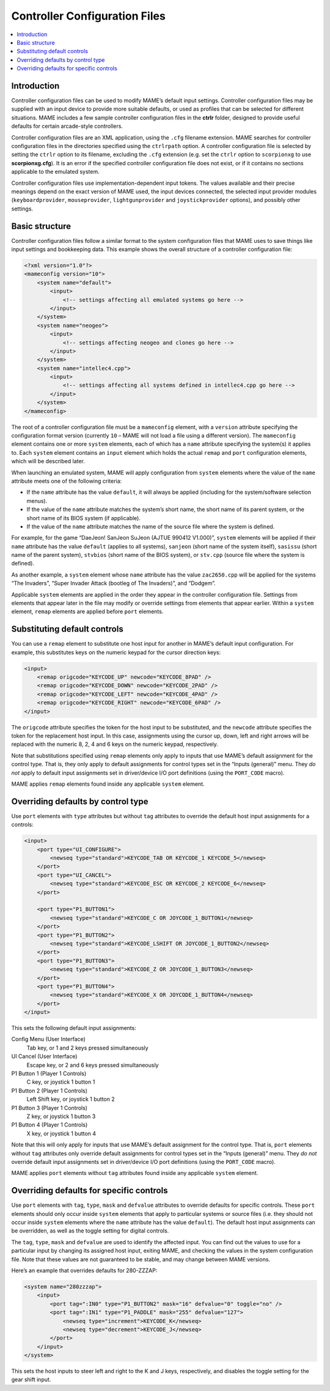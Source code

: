 .. _ctrlrcfg:

Controller Configuration Files
==============================

.. contents:: :local:


.. _ctrlrcfg-intro:

Introduction
------------

Controller configuration files can be used to modify MAME’s default input
settings.  Controller configuration files may be supplied with an input device
to provide more suitable defaults, or used as profiles that can be selected for
different situations.  MAME includes a few sample controller configuration files
in the **ctrlr** folder, designed to provide useful defaults for certain
arcade-style controllers.

Controller configuration files are an XML application, using the ``.cfg``
filename extension.  MAME searches for controller configuration files in the
directories specified using the ``ctrlrpath`` option.  A controller
configuration file is selected by setting the ``ctrlr`` option to its filename,
excluding the ``.cfg`` extension (e.g. set the ``ctrlr`` option to
``scorpionxg`` to use **scorpionxg.cfg**).  It is an error if the specified
controller configuration file does not exist, or if it contains no sections
applicable to the emulated system.

Controller configuration files use implementation-dependent input tokens.  The
values available and their precise meanings depend on the exact version of MAME
used, the input devices connected, the selected input provider modules
(``keyboardprovider``, ``mouseprovider``, ``lightgunprovider`` and
``joystickprovider`` options), and possibly other settings.


.. _ctrlrcfg-structure:

Basic structure
---------------

Controller configuration files follow a similar format to the system
configuration files that MAME uses to save things like input settings and
bookkeeping data.  This example shows the overall structure of a controller
configuration file:

.. code-block:: XML

    <?xml version="1.0"?>
    <mameconfig version="10">
        <system name="default">
            <input>
                <!-- settings affecting all emulated systems go here -->
            </input>
        </system>
        <system name="neogeo">
            <input>
                <!-- settings affecting neogeo and clones go here -->
            </input>
        </system>
        <system name="intellec4.cpp">
            <input>
                <!-- settings affecting all systems defined in intellec4.cpp go here -->
            </input>
        </system>
    </mameconfig>

The root of a controller configuration file must be a ``mameconfig`` element,
with a ``version`` attribute specifying the configuration format version
(currently ``10`` – MAME will not load a file using a different version).  The
``mameconfig`` element contains one or more ``system`` elements, each of which
has a ``name`` attribute specifying the system(s) it applies to.  Each
``system`` element contains an ``input`` element which holds the actual
``remap`` and ``port`` configuration elements, which will be described later.

When launching an emulated system, MAME will apply configuration from ``system``
elements where the value of the ``name`` attribute meets one of the following
criteria:

* If the ``name`` attribute has the value ``default``, it will always be applied
  (including for the system/software selection menus).
* If the value of the ``name`` attribute matches the system’s short name, the
  short name of its parent system, or the short name of its BIOS system (if
  applicable).
* If the value of the ``name`` attribute matches the name of the source file
  where the system is defined.

For example, for the game “DaeJeon! SanJeon SuJeon (AJTUE 990412 V1.000)”,
``system`` elements will be applied if their ``name`` attribute has the value
``default`` (applies to all systems), ``sanjeon`` (short name of the system
itself), ``sasissu`` (short name of the parent system), ``stvbios`` (short
name of the BIOS system), or ``stv.cpp`` (source file where the system is
defined).

As another example, a ``system`` element whose ``name`` attribute has the value
``zac2650.cpp`` will be applied for the systems “The Invaders”, “Super Invader
Attack (bootleg of The Invaders)”, and “Dodgem”.

Applicable ``system`` elements are applied in the order they appear in the
controller configuration file.  Settings from elements that appear later in the
file may modify or override settings from elements that appear earlier.  Within
a ``system`` element, ``remap`` elements are applied before ``port`` elements.


.. _ctrlrcfg-substitute:

Substituting default controls
-----------------------------

You can use a ``remap`` element to substitute one host input for another in
MAME’s default input configuration.  For example, this substitutes keys on the
numeric keypad for the cursor direction keys:

.. code-block:: XML

    <input>
        <remap origcode="KEYCODE_UP" newcode="KEYCODE_8PAD" />
        <remap origcode="KEYCODE_DOWN" newcode="KEYCODE_2PAD" />
        <remap origcode="KEYCODE_LEFT" newcode="KEYCODE_4PAD" />
        <remap origcode="KEYCODE_RIGHT" newcode="KEYCODE_6PAD" />
    </input>

The ``origcode`` attribute specifies the token for the host input to be
substituted, and the ``newcode`` attribute specifies the token for the
replacement host input.  In this case, assignments using the cursor up, down,
left and right arrows will be replaced with the numeric 8, 2, 4 and 6 keys on
the numeric keypad, respectively.

Note that substitutions specified using ``remap`` elements only apply to inputs
that use MAME’s default assignment for the control type.  That is, they only
apply to default assignments for control types set in the “Inputs (general)”
menu.  They *do not* apply to default input assignments set in driver/device I/O
port definitions (using the ``PORT_CODE`` macro).

MAME applies ``remap`` elements found inside any applicable ``system`` element.


.. _ctrlrcfg-typeoverride:

Overriding defaults by control type
-----------------------------------

Use ``port`` elements with ``type`` attributes but without ``tag`` attributes to
override the default host input assignments for a controls:

.. code-block:: XML

    <input>
        <port type="UI_CONFIGURE">
            <newseq type="standard">KEYCODE_TAB OR KEYCODE_1 KEYCODE_5</newseq>
        </port>
        <port type="UI_CANCEL">
            <newseq type="standard">KEYCODE_ESC OR KEYCODE_2 KEYCODE_6</newseq>
        </port>

        <port type="P1_BUTTON1">
            <newseq type="standard">KEYCODE_C OR JOYCODE_1_BUTTON1</newseq>
        </port>
        <port type="P1_BUTTON2">
            <newseq type="standard">KEYCODE_LSHIFT OR JOYCODE_1_BUTTON2</newseq>
        </port>
        <port type="P1_BUTTON3">
            <newseq type="standard">KEYCODE_Z OR JOYCODE_1_BUTTON3</newseq>
        </port>
        <port type="P1_BUTTON4">
            <newseq type="standard">KEYCODE_X OR JOYCODE_1_BUTTON4</newseq>
        </port>
    </input>

This sets the following default input assignments:

Config Menu (User Interface)
    Tab key, or 1 and 2 keys pressed simultaneously
UI Cancel (User Interface)
    Escape key, or 2 and 6 keys pressed simultaneously
P1 Button 1 (Player 1 Controls)
    C key, or joystick 1 button 1
P1 Button 2 (Player 1 Controls)
    Left Shift key, or joystick 1 button 2
P1 Button 3 (Player 1 Controls)
    Z key, or joystick 1 button 3
P1 Button 4 (Player 1 Controls)
    X key, or joystick 1 button 4

Note that this will only apply for inputs that use MAME’s default assignment for
the control type.  That is, ``port`` elements without ``tag`` attributes only
override default assignments for control types set in the “Inputs (general)”
menu.  They *do not* override default input assignments set in driver/device I/O
port definitions (using the ``PORT_CODE`` macro).

MAME applies ``port`` elements without ``tag`` attributes found inside any
applicable ``system`` element.


.. _ctrlrcfg-ctrloverride:

Overriding defaults for specific controls
-----------------------------------------

Use ``port`` elements with ``tag``, ``type``, ``mask`` and ``defvalue``
attributes to override defaults for specific controls.  These ``port`` elements
should only occur inside ``system`` elements that apply to particular systems or
source files (i.e. they should not occur inside ``system`` elements where the
``name`` attribute has the value ``default``).  The default host input
assignments can be overridden, as well as the toggle setting for digital
controls.

The ``tag``, ``type``, ``mask`` and ``defvalue`` are used to identify the
affected input.  You can find out the values to use for a particular input by
changing its assigned host input, exiting MAME, and checking the values in the
system configuration file.  Note that these values are not guaranteed to be
stable, and may change between MAME versions.

Here’s an example that overrides defaults for 280-ZZZAP:

.. code-block:: XML

    <system name="280zzzap">
        <input>
            <port tag=":IN0" type="P1_BUTTON2" mask="16" defvalue="0" toggle="no" />
            <port tag=":IN1" type="P1_PADDLE" mask="255" defvalue="127">
                <newseq type="increment">KEYCODE_K</newseq>
                <newseq type="decrement">KEYCODE_J</newseq>
            </port>
        </input>
    </system>

This sets the host inputs to steer left and right to the K and J keys,
respectively, and disables the toggle setting for the gear shift input.

